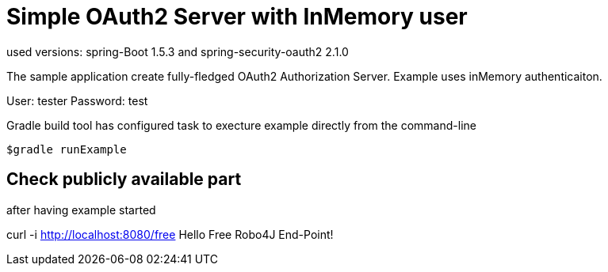 
[[_oauth2bootsimple]]
= Simple OAuth2 Server with InMemory user
used versions: spring-Boot 1.5.3 and spring-security-oauth2 2.1.0

The sample application create fully-fledged OAuth2 Authorization Server. Example uses inMemory authenticaiton.

User: tester
Password: test

Gradle build tool has configured task to execture example directly from the command-line
----
$gradle runExample 
----

== Check publicly available part
after having example started

curl -i http://localhost:8080/free
Hello Free Robo4J End-Point!


